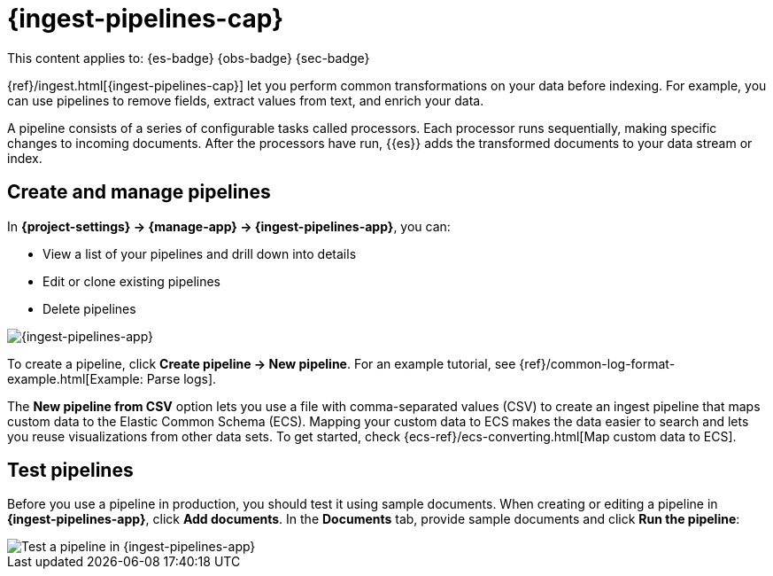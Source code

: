 [[ingest-pipelines]]
= {ingest-pipelines-cap}

// :description: Create and manage {ingest-pipelines} to perform common transformations and enrichments on your data.
// :keywords: serverless, Elasticsearch, Observability, Security

This content applies to: {es-badge} {obs-badge} {sec-badge}

{ref}/ingest.html[{ingest-pipelines-cap}] let you perform common transformations on your data before indexing.
For example, you can use pipelines to remove fields, extract values from text, and enrich your data.

A pipeline consists of a series of configurable tasks called processors.
Each processor runs sequentially, making specific changes to incoming documents.
After the processors have run, {{es}} adds the transformed documents to your data stream or index.

////
/*
TBD: Do these requirements apply in serverless?
## Prerequisites

- Nodes with the ingest node role handle pipeline processing. To use ingest pipelines, your cluster must have at least one node with the ingest role. For heavy ingest loads, we recommend creating dedicated ingest nodes.
- If the {{es}} security features are enabled, you must have the manage_pipeline cluster privilege to manage ingest pipelines. To use Kibana’s Ingest Pipelines feature, you also need the cluster:monitor/nodes/info cluster privileges.
- Pipelines including the enrich processor require additional setup. See Enrich your data.
*/
////

[discrete]
[[ingest-pipelines-create-and-manage-pipelines]]
== Create and manage pipelines

In **{project-settings} → {manage-app} → {ingest-pipelines-app}**, you can:

* View a list of your pipelines and drill down into details
* Edit or clone existing pipelines
* Delete pipelines

[role="screenshot"]
image::images/ingest-pipelines-management.png["{ingest-pipelines-app}"]

To create a pipeline, click **Create pipeline → New pipeline**.
For an example tutorial, see {ref}/common-log-format-example.html[Example: Parse logs].

The **New pipeline from CSV** option lets you use a file with comma-separated values (CSV) to create an ingest pipeline that maps custom data to the Elastic Common Schema (ECS).
Mapping your custom data to ECS makes the data easier to search and lets you reuse visualizations from other data sets.
To get started, check {ecs-ref}/ecs-converting.html[Map custom data to ECS].

[discrete]
[[ingest-pipelines-test-pipelines]]
== Test pipelines

Before you use a pipeline in production, you should test it using sample documents.
When creating or editing a pipeline in **{ingest-pipelines-app}**, click **Add documents**.
In the **Documents** tab, provide sample documents and click **Run the pipeline**:

[role="screenshot"]
image::images/ingest-pipelines-test.png["Test a pipeline in {ingest-pipelines-app}"]
